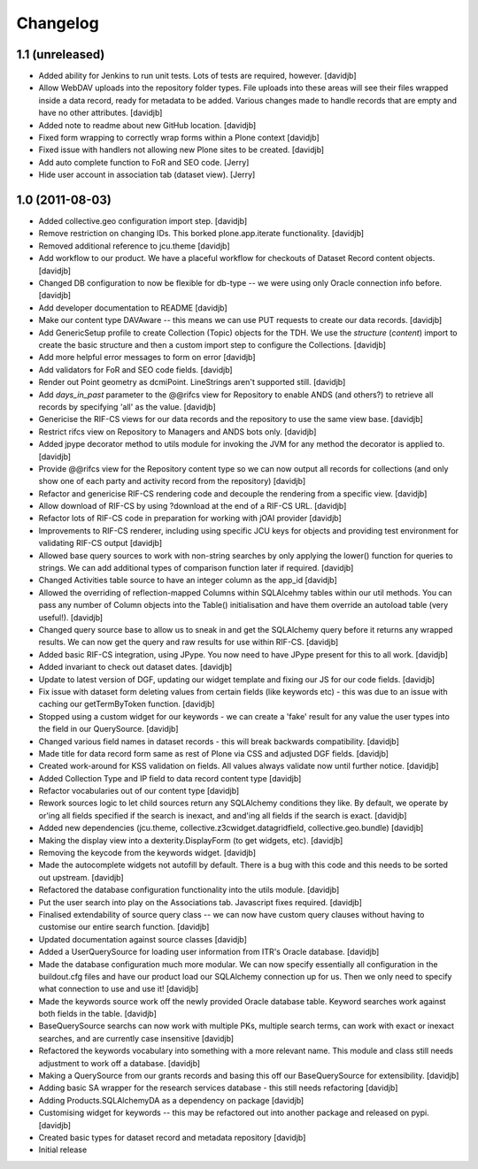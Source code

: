 Changelog
=========

1.1 (unreleased)
----------------

- Added ability for Jenkins to run unit tests.  Lots of tests are required,
  however.
  [davidjb]
- Allow WebDAV uploads into the repository folder types.  File uploads into 
  these areas will see their files wrapped inside a data record, ready for
  metadata to be added.  Various changes made to handle records that are 
  empty and have no other attributes.
  [davidjb]
- Added note to readme about new GitHub location.
  [davidjb]
- Fixed form wrapping to correctly wrap forms within a Plone context
  [davidjb]
- Fixed issue with handlers not allowing new Plone sites to be created.
  [davidjb]
- Add auto complete function to FoR and SEO code. [Jerry]
- Hide user account in association tab (dataset view). [Jerry]


1.0 (2011-08-03)
----------------

- Added collective.geo configuration import step.
  [davidjb]
- Remove restriction on changing IDs.  This borked plone.app.iterate
  functionality.
  [davidjb]
- Removed additional reference to jcu.theme
  [davidjb]
- Add workflow to our product.  We have a placeful workflow for checkouts
  of Dataset Record content objects.
  [davidjb]
- Changed DB configuration to now be flexible for db-type -- we were using
  only Oracle connection info before.
  [davidjb]
- Add developer documentation to README
  [davidjb]
- Make our content type DAVAware -- this means we can use PUT requests to 
  create our data records.
  [davidjb]
- Add GenericSetup profile to create Collection (Topic) objects for the TDH.
  We use the `structure` (`content`) import to create the basic structure
  and then a custom import step to configure the Collections.
  [davidjb]
- Add more helpful error messages to form on error
  [davidjb]
- Add validators for FoR and SEO code fields.
  [davidjb]
- Render out Point geometry as dcmiPoint.  LineStrings aren't supported
  still.
  [davidjb]
- Add `days_in_past` parameter to the @@rifcs view for Repository to enable
  ANDS (and others?) to retrieve all records by specifying 'all' as the value.
  [davidjb]
- Genericise the RIF-CS views for our data records and the repository to use
  the same view base.
  [davidjb]
- Restrict rifcs view on Repository to Managers and ANDS bots only.
  [davidjb]
- Added jpype decorator method to utils module for invoking the JVM for any
  method the decorator is applied to.
  [davidjb]
- Provide @@rifcs view for the Repository content type so we can now output
  all records for collections (and only show one of each party and activity
  record from the repository)
  [davidjb]
- Refactor and genericise RIF-CS rendering code and decouple the rendering
  from a specific view.
  [davidjb]
- Allow download of RIF-CS by using ?download at the end of a RIF-CS URL.
  [davidjb]
- Refactor lots of RIF-CS code in preparation for working with jOAI provider
  [davidjb]
- Improvements to RIF-CS renderer, including using specific JCU keys for
  objects and providing test environment for validating RIF-CS output
  [davidjb]
- Allowed base query sources to work with non-string searches by only applying
  the lower() function for queries to strings.  We can add additional types of
  comparison function later if required.
  [davidjb]
- Changed Activities table source to have an integer column as the app_id
  [davidjb]
- Allowed the overriding of reflection-mapped Columns within SQLAlcehmy
  tables within our util methods.  You can pass any number of Column objects
  into the Table() initialisation and have them override an autoload table
  (very useful!).
  [davidjb]
- Changed query source base to allow us to sneak in and get the SQLAlchemy
  query before it returns any wrapped results.  We can now get the query
  and raw results for use within RIF-CS.
  [davidjb]
- Added basic RIF-CS integration, using JPype.  You now need to have JPype
  present for this to all work.
  [davidjb]
- Added invariant to check out dataset dates.
  [davidjb]
- Update to latest version of DGF, updating our widget template and fixing
  our JS for our code fields.
  [davidjb]
- Fix issue with dataset form deleting values from certain fields (like
  keywords etc) - this was due to an issue with caching our getTermByToken
  function.
  [davidjb]
- Stopped using a custom widget for our keywords - we can create a 'fake'
  result for any value the user types into the field in our QuerySource.
  [davidjb]
- Changed various field names in dataset records - this will break backwards
  compatibility.
  [davidjb]
- Made title for data record form same as rest of Plone via CSS and
  adjusted DGF fields.
  [davidjb]
- Created work-around for KSS validation on fields.  All values always validate
  now until further notice.
  [davidjb]
- Added Collection Type and IP field to data record content type
  [davidjb]
- Refactor vocabularies out of our content type
  [davidjb]
- Rework sources logic to let child sources return any SQLAlchemy conditions
  they like.  By default, we operate by or'ing all fields specified if the 
  search is inexact, and and'ing all fields if the search is exact.
  [davidjb]
- Added new dependencies (jcu.theme, collective.z3cwidget.datagridfield,
  collective.geo.bundle)
  [davidjb]
- Making the display view into a dexterity.DisplayForm (to get widgets, etc).
  [davidjb]
- Removing the keycode from the keywords widget.
  [davidjb]
- Made the autocomplete widgets not autofill by default.  There is a bug
  with this code and this needs to be sorted out upstream.
  [davidjb]
- Refactored the database configuration functionality into the utils module.
  [davidjb] 
- Put the user search into play on the Associations tab.  Javascript fixes
  required.
  [davidjb]
- Finalised extendability of source query class -- we can now have custom
  query clauses without having to customise our entire search function.
  [davidjb]
- Updated documentation against source classes
  [davidjb]
- Added a UserQuerySource for loading user information from ITR's Oracle 
  database.
  [davidjb]
- Made the database configuration much more modular.  We can now specify
  essentially all configuration in the buildout.cfg files and have our product
  load our SQLAlchemy connection up for us.  Then we only need to specify
  what connection to use and use it!
  [davidjb]
- Made the keywords source work off the newly provided Oracle database table.
  Keyword searches work against both fields in the table.
  [davidjb]
- BaseQuerySource searchs can now work with multiple PKs, multiple search terms,
  can work with exact or inexact searches, and are currently case insensitive
  [davidjb]
- Refactored the keywords vocabulary into something with a more relevant name.
  This module and class still needs adjustment to work off a database.
  [davidjb]
- Making a QuerySource from our grants records and basing this off our 
  BaseQuerySource for extensibility.
  [davidjb]
- Adding basic SA wrapper for the research services database - this still needs
  refactoring
  [davidjb]
- Adding Products.SQLAlchemyDA as a dependency on package
  [davidjb]
- Customising widget for keywords -- this may be refactored out into another
  package and released on pypi.
  [davidjb]
- Created basic types for dataset record and metadata repository
  [davidjb]
- Initial release
